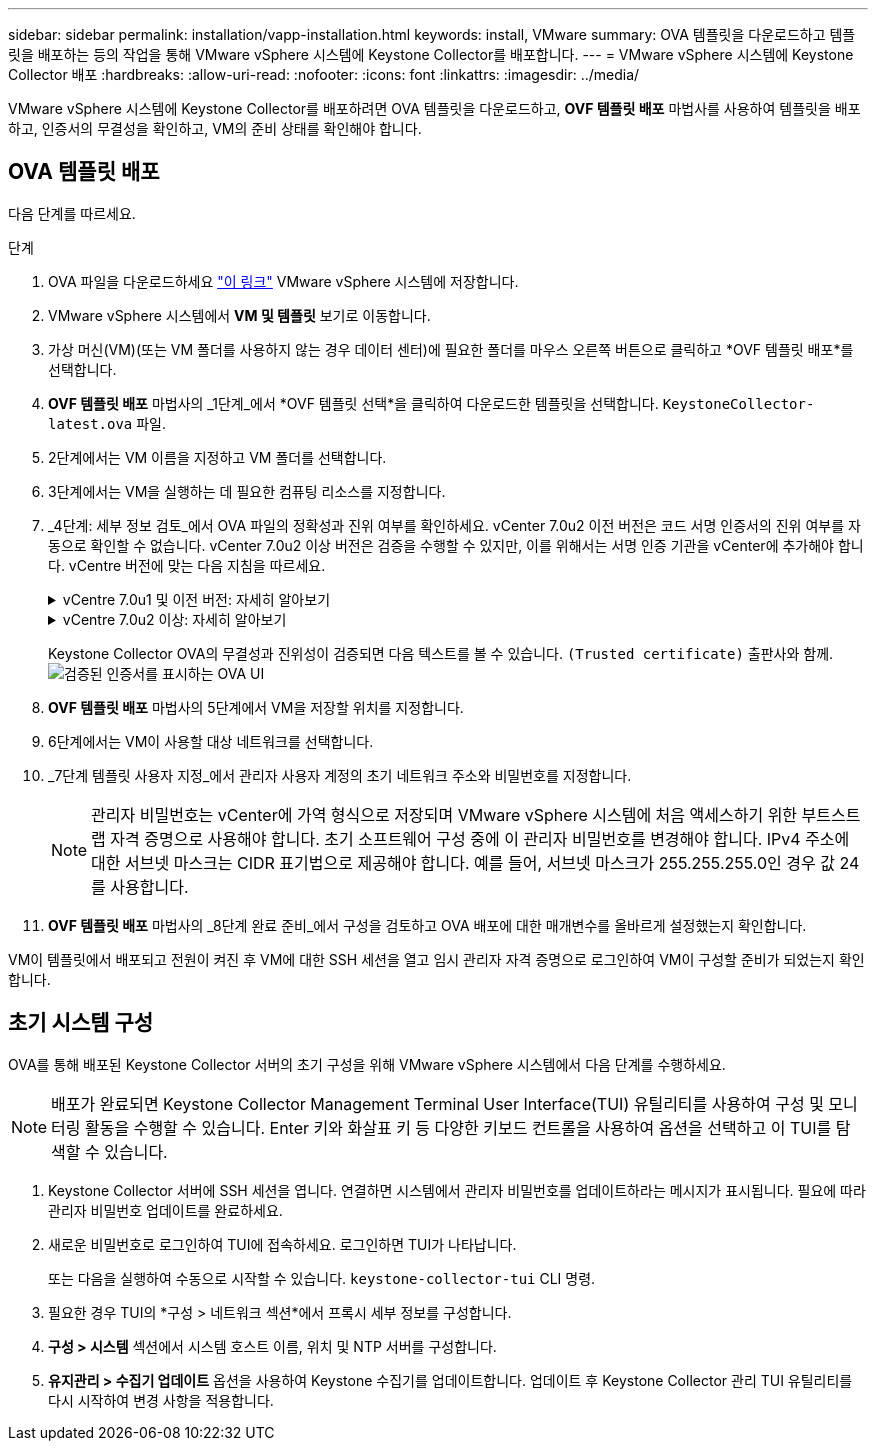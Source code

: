 ---
sidebar: sidebar 
permalink: installation/vapp-installation.html 
keywords: install, VMware 
summary: OVA 템플릿을 다운로드하고 템플릿을 배포하는 등의 작업을 통해 VMware vSphere 시스템에 Keystone Collector를 배포합니다. 
---
= VMware vSphere 시스템에 Keystone Collector 배포
:hardbreaks:
:allow-uri-read: 
:nofooter: 
:icons: font
:linkattrs: 
:imagesdir: ../media/


[role="lead"]
VMware vSphere 시스템에 Keystone Collector를 배포하려면 OVA 템플릿을 다운로드하고, *OVF 템플릿 배포* 마법사를 사용하여 템플릿을 배포하고, 인증서의 무결성을 확인하고, VM의 준비 상태를 확인해야 합니다.



== OVA 템플릿 배포

다음 단계를 따르세요.

.단계
. OVA 파일을 다운로드하세요 https://keystone.netapp.com/downloads/KeystoneCollector-latest.ova["이 링크"^] VMware vSphere 시스템에 저장합니다.
. VMware vSphere 시스템에서 *VM 및 템플릿* 보기로 이동합니다.
. 가상 머신(VM)(또는 VM 폴더를 사용하지 않는 경우 데이터 센터)에 필요한 폴더를 마우스 오른쪽 버튼으로 클릭하고 *OVF 템플릿 배포*를 선택합니다.
. *OVF 템플릿 배포* 마법사의 _1단계_에서 *OVF 템플릿 선택*을 클릭하여 다운로드한 템플릿을 선택합니다. `KeystoneCollector-latest.ova` 파일.
. 2단계에서는 VM 이름을 지정하고 VM 폴더를 선택합니다.
. 3단계에서는 VM을 실행하는 데 필요한 컴퓨팅 리소스를 지정합니다.
. _4단계: 세부 정보 검토_에서 OVA 파일의 정확성과 진위 여부를 확인하세요. vCenter 7.0u2 이전 버전은 코드 서명 인증서의 진위 여부를 자동으로 확인할 수 없습니다. vCenter 7.0u2 이상 버전은 검증을 수행할 수 있지만, 이를 위해서는 서명 인증 기관을 vCenter에 추가해야 합니다.  vCentre 버전에 맞는 다음 지침을 따르세요.
+
.vCentre 7.0u1 및 이전 버전: 자세히 알아보기
[%collapsible]
====
vCenter는 OVA 파일 내용의 무결성을 검증하고 OVA 파일에 포함된 파일에 유효한 코드 서명 다이제스트가 제공되는지 확인합니다.  하지만 이는 코드 서명 인증서의 진위성을 검증하지는 않습니다.  무결성을 검증하려면 전체 서명 다이제스트 인증서를 다운로드하고 Keystone 에서 게시한 공개 인증서와 대조해야 합니다.

.. *게시자* 링크를 클릭하여 전체 서명 다이제스트 인증서를 다운로드하세요.
.. _Keystone Billing_ 공개 인증서를 다운로드하세요. https://keystone.netapp.com/downloads/OVA-SSL-NetApp-Keystone-20221101.pem["이 링크"^] .
.. OpenSSL을 사용하여 공개 인증서와 OVA 서명 인증서의 진위성을 확인합니다.
`openssl verify -CAfile OVA-SSL-NetApp-Keystone-20221101.pem keystone-collector.cert`


====
+
.vCentre 7.0u2 이상: 자세히 알아보기
[%collapsible]
====
vCenter 7.0u2 이상 버전은 유효한 코드 서명 다이제스트가 제공되는 경우 OVA 파일 내용의 무결성과 코드 서명 인증서의 진위성을 검증할 수 있습니다.  vCenter 루트 신뢰 저장소에는 VMware 인증서만 포함되어 있습니다.  NetApp 인증 기관으로 Entrust를 사용하며, 해당 인증서는 vCenter 신뢰 저장소에 추가되어야 합니다.

.. Entrust에서 코드 서명 CA 인증서를 다운로드하세요 https://web.entrust.com/subca-certificates/OVCS2-CSBR1-crosscert.cer["여기"^] .
.. 다음 단계를 따르세요. `Resolution` 이 지식 기반(KB) 문서의 섹션: https://kb.vmware.com/s/article/84240[] .


====
+
Keystone Collector OVA의 무결성과 진위성이 검증되면 다음 텍스트를 볼 수 있습니다. `(Trusted certificate)` 출판사와 함께.image:ova-deploy.png["검증된 인증서를 표시하는 OVA UI"]

. *OVF 템플릿 배포* 마법사의 5단계에서 VM을 저장할 위치를 지정합니다.
. 6단계에서는 VM이 사용할 대상 네트워크를 선택합니다.
. _7단계 템플릿 사용자 지정_에서 관리자 사용자 계정의 초기 네트워크 주소와 비밀번호를 지정합니다.
+

NOTE: 관리자 비밀번호는 vCenter에 가역 형식으로 저장되며 VMware vSphere 시스템에 처음 액세스하기 위한 부트스트랩 자격 증명으로 사용해야 합니다.  초기 소프트웨어 구성 중에 이 관리자 비밀번호를 변경해야 합니다.  IPv4 주소에 대한 서브넷 마스크는 CIDR 표기법으로 제공해야 합니다.  예를 들어, 서브넷 마스크가 255.255.255.0인 경우 값 24를 사용합니다.

. *OVF 템플릿 배포* 마법사의 _8단계 완료 준비_에서 구성을 검토하고 OVA 배포에 대한 매개변수를 올바르게 설정했는지 확인합니다.


VM이 템플릿에서 배포되고 전원이 켜진 후 VM에 대한 SSH 세션을 열고 임시 관리자 자격 증명으로 로그인하여 VM이 구성할 준비가 되었는지 확인합니다.



== 초기 시스템 구성

OVA를 통해 배포된 Keystone Collector 서버의 초기 구성을 위해 VMware vSphere 시스템에서 다음 단계를 수행하세요.


NOTE: 배포가 완료되면 Keystone Collector Management Terminal User Interface(TUI) 유틸리티를 사용하여 구성 및 모니터링 활동을 수행할 수 있습니다.  Enter 키와 화살표 키 등 다양한 키보드 컨트롤을 사용하여 옵션을 선택하고 이 TUI를 탐색할 수 있습니다.

. Keystone Collector 서버에 SSH 세션을 엽니다.  연결하면 시스템에서 관리자 비밀번호를 업데이트하라는 메시지가 표시됩니다.  필요에 따라 관리자 비밀번호 업데이트를 완료하세요.
. 새로운 비밀번호로 로그인하여 TUI에 접속하세요.  로그인하면 TUI가 나타납니다.
+
또는 다음을 실행하여 수동으로 시작할 수 있습니다. `keystone-collector-tui` CLI 명령.

. 필요한 경우 TUI의 *구성 > 네트워크 섹션*에서 프록시 세부 정보를 구성합니다.
. *구성 > 시스템* 섹션에서 시스템 호스트 이름, 위치 및 NTP 서버를 구성합니다.
. *유지관리 > 수집기 업데이트* 옵션을 사용하여 Keystone 수집기를 업데이트합니다.  업데이트 후 Keystone Collector 관리 TUI 유틸리티를 다시 시작하여 변경 사항을 적용합니다.


